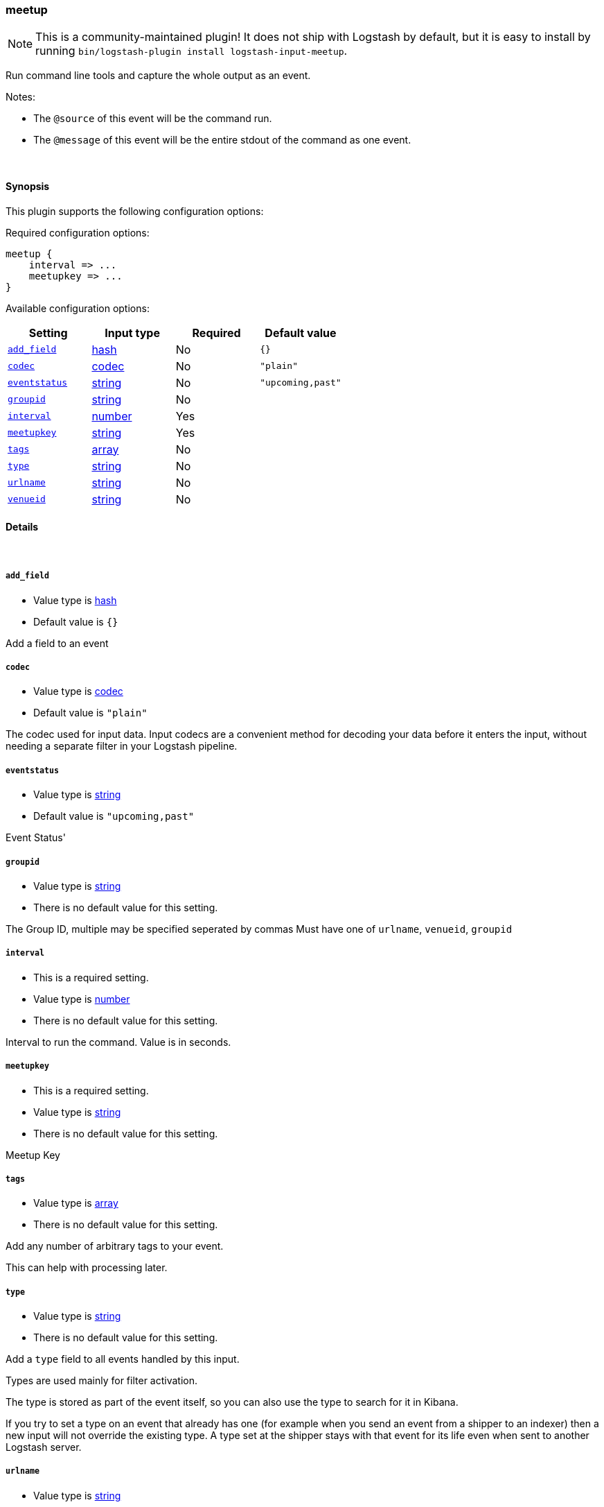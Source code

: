 [[plugins-inputs-meetup]]
=== meetup


NOTE: This is a community-maintained plugin! It does not ship with Logstash by default, but it is easy to install by running `bin/logstash-plugin install logstash-input-meetup`.


Run command line tools and capture the whole output as an event.

Notes:

* The `@source` of this event will be the command run.
* The `@message` of this event will be the entire stdout of the command
  as one event.


&nbsp;

==== Synopsis

This plugin supports the following configuration options:


Required configuration options:

[source,json]
--------------------------
meetup {
    interval => ...
    meetupkey => ...
}
--------------------------



Available configuration options:

[cols="<,<,<,<m",options="header",]
|=======================================================================
|Setting |Input type|Required|Default value
| <<plugins-inputs-meetup-add_field>> |<<hash,hash>>|No|`{}`
| <<plugins-inputs-meetup-codec>> |<<codec,codec>>|No|`"plain"`
| <<plugins-inputs-meetup-eventstatus>> |<<string,string>>|No|`"upcoming,past"`
| <<plugins-inputs-meetup-groupid>> |<<string,string>>|No|
| <<plugins-inputs-meetup-interval>> |<<number,number>>|Yes|
| <<plugins-inputs-meetup-meetupkey>> |<<string,string>>|Yes|
| <<plugins-inputs-meetup-tags>> |<<array,array>>|No|
| <<plugins-inputs-meetup-type>> |<<string,string>>|No|
| <<plugins-inputs-meetup-urlname>> |<<string,string>>|No|
| <<plugins-inputs-meetup-venueid>> |<<string,string>>|No|
|=======================================================================



==== Details

&nbsp;

[[plugins-inputs-meetup-add_field]]
===== `add_field` 

  * Value type is <<hash,hash>>
  * Default value is `{}`

Add a field to an event

[[plugins-inputs-meetup-codec]]
===== `codec` 

  * Value type is <<codec,codec>>
  * Default value is `"plain"`

The codec used for input data. Input codecs are a convenient method for decoding your data before it enters the input, without needing a separate filter in your Logstash pipeline.

[[plugins-inputs-meetup-eventstatus]]
===== `eventstatus` 

  * Value type is <<string,string>>
  * Default value is `"upcoming,past"`

Event Status'

[[plugins-inputs-meetup-groupid]]
===== `groupid` 

  * Value type is <<string,string>>
  * There is no default value for this setting.

The Group ID, multiple may be specified seperated by commas
Must have one of `urlname`, `venueid`, `groupid`

[[plugins-inputs-meetup-interval]]
===== `interval` 

  * This is a required setting.
  * Value type is <<number,number>>
  * There is no default value for this setting.

Interval to run the command. Value is in seconds.

[[plugins-inputs-meetup-meetupkey]]
===== `meetupkey` 

  * This is a required setting.
  * Value type is <<string,string>>
  * There is no default value for this setting.

Meetup Key

[[plugins-inputs-meetup-tags]]
===== `tags` 

  * Value type is <<array,array>>
  * There is no default value for this setting.

Add any number of arbitrary tags to your event.

This can help with processing later.

[[plugins-inputs-meetup-type]]
===== `type` 

  * Value type is <<string,string>>
  * There is no default value for this setting.

Add a `type` field to all events handled by this input.

Types are used mainly for filter activation.

The type is stored as part of the event itself, so you can
also use the type to search for it in Kibana.

If you try to set a type on an event that already has one (for
example when you send an event from a shipper to an indexer) then
a new input will not override the existing type. A type set at
the shipper stays with that event for its life even
when sent to another Logstash server.

[[plugins-inputs-meetup-urlname]]
===== `urlname` 

  * Value type is <<string,string>>
  * There is no default value for this setting.

URLName - the URL name ie `ElasticSearch-Oklahoma-City`
Must have one of urlname, venue_id, group_id

[[plugins-inputs-meetup-venueid]]
===== `venueid` 

  * Value type is <<string,string>>
  * There is no default value for this setting.

The venue ID
Must have one of `urlname`, `venue_id`, `group_id`


